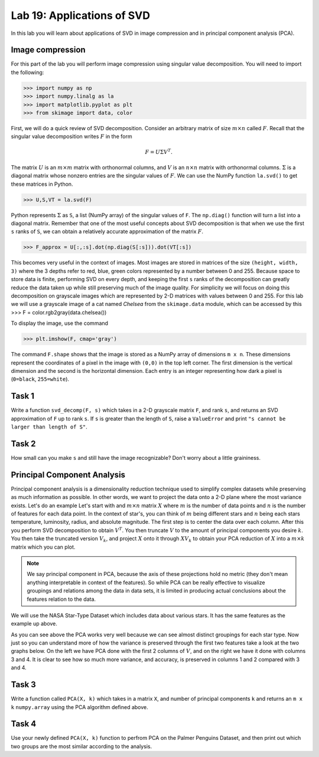 Lab 19: Applications of SVD
==================================


In this lab you will learn about applications of SVD in image compression and in principal component analysis (PCA). 

Image compression
-----------------

For this part of the lab you will perform image compression using singular value decomposition. 
You will need to import the following:

>>> import numpy as np
>>> import numpy.linalg as la
>>> import matplotlib.pyplot as plt
>>> from skimage import data, color

First, we will do a quick review of SVD decomposition.
Consider an arbitrary matrix of size :math:`m \times n` called :math:`F`.
Recall that the singular value decomposition writes :math:`F` in the form

.. math::
   F = U\Sigma V^{T}.

The matrix :math:`U` is an :math:`m \times m` matrix with orthonormal columns, and :math:`V` is an :math:`n \times n` matrix with orthonormal columns. 
:math:`\Sigma` is a diagonal matrix whose nonzero entries are the singular values of :math:`F`. 
We can use the NumPy function ``la.svd()`` to get these matrices in Python.

>>> U,S,VT = la.svd(F)

Python represents :math:`\Sigma` as ``S``, a list (NumPy array) of the singular values of ``F``. 
The ``np.diag()`` function will turn a list into a diagonal matrix. 
Remember that one of the most useful concepts about SVD decomposition is that when we use the first ``s`` ranks of ``S``, we can obtain a relatively accurate approximation of the matrix :math:`F`\.

>>> F_approx = U[:,:s].dot(np.diag(S[:s])).dot(VT[:s])

This becomes very useful in the context of images.
Most images are stored in matrices of the size ``(height, width, 3)`` where the 3 depths refer to red, blue, green colors represented by a number between 0 and 255.
Because space to store data is finite, performing SVD on every depth, and keeping the first ``s`` ranks of the decomposition can greatly reduce the data taken up while still preserving much of the image quality.
For simplicity we will focus on doing this decomposition on grayscale images which are represented by 2-D matrices with values between 0 and 255.
For this lab we will use a grayscale image of a cat named *Chelsea* from the ``skimage.data`` module, which can be accessed by
this
>>> F = color.rgb2gray(data.chelsea())

To display the image, use the command

>>> plt.imshow(F, cmap='gray')

The command ``F.shape`` shows that the image is stored as a NumPy array of dimensions ``m x n``. 
These dimensions represent the coordinates of a pixel in the image with ``(0,0)`` in the top left corner. 
The first dimension is the vertical dimension and the second is the horizontal dimension.
Each entry is an integer representing how dark a pixel is (``0=black``, ``255=white``).

.. I need to tie this back to SVD somehow

Task 1
------

Write a function ``svd_decomp(F, s)`` which takes in a 2-D grayscale matrix ``F``\, and rank ``s``, and returns an SVD approximation of ``F`` up to rank ``s``.
If ``s`` is greater than the length of ``S``, raise a ``ValueError`` and print ``"s cannot be larger than length of S"``.


Task 2
------

How small can you make ``s`` and still have the image recognizable? Don't worry about a little graininess.


Principal Component Analysis
----------------------------

Principal component analysis is a dimensionality reduction technique used to simplify complex datasets while preserving as much information as possible.
In other words, we want to project the data onto a 2-D plane where the most variance exists.
Let's do an example
Let's start with and :math:`m \times n` matrix :math:`X` where :math:`m` is the number of data points and :math:`n` is the number of features for each data point.
In the context of star's, you can think of :math:`m` being different stars and :math:`n` being each stars temperature, luminosity, radius, and absolute magnitude.
The first step is to center the data over each column. 
After this you perform SVD decomposition to obtain :math:`V^T`. 
You then truncate :math:`V` to the amount of principal components you desire :math:`k`\.
You then take the truncated version :math:`V_k`\, and project :math:`X` onto it through :math:`XV_k` to obtain your PCA reduction of :math:`X` into a :math:`m \times k` matrix which you can plot.

.. note::

   We say principal component in PCA, because the axis of these projections hold no metric (they don't mean anything interpretable in context of the features). 
   So while PCA can be really effective to visualize groupings and relations among the data in data sets, it is limited in producing actual conclusions about the features relation to the data.

We will use the NASA Star-Type Dataset which includes data about various stars. 
It has the same features as the example up above.

.. image:: _static/pca.png
        :align: center

As you can see above the PCA works very well because we can see almost distinct groupings for each star type.
Now just so you can understand more of how the variance is preserved through the first two features take a look at the two graphs below. 
On the left we have PCA done with the first 2 columns of :math:`V`, and on the right we have it done with columns 3 and 4.
It is clear to see how so much more variance, and accuracy, is preserved in columns 1 and 2 compared with 3 and 4.


.. image:: _static/pca_vs.png
        :align: center

Task 3
------
Write a function called ``PCA(X, k)`` which takes in a matrix ``X``, and number of principal components ``k`` and returns an ``m x k`` ``numpy.array`` using the PCA algorithm defined above.


Task 4
------

Use your newly defined ``PCA(X, k)`` function to perfrom PCA on the Palmer Penguins Dataset, and then print out which two groups are the most similar according to the analysis. 

